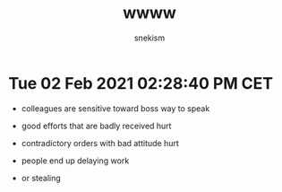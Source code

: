 #+TITLE: wwww
#+AUTHOR: snekism
#+LANGUAGE: fr
#+EXPORT_FILE_NAME: index.html
#+HTML_HEAD: <link rel="stylesheet" href="https://unpkg.com/purecss@1.0.1/build/base-min.css">

* Tue 02 Feb 2021 02:28:40 PM CET

  - colleagues are sensitive toward boss way to speak

  - good efforts that are badly received hurt

  - contradictory orders with bad attitude hurt

  - people end up delaying work
   
  - or stealing

